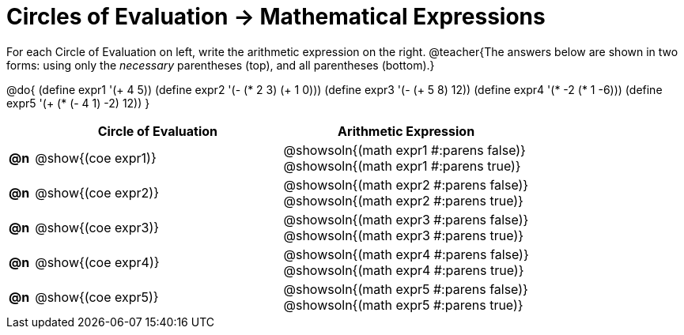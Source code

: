 = Circles of Evaluation -> Mathematical Expressions

For each Circle of Evaluation on left, write the arithmetic expression on the right.
@teacher{The answers below are shown in two forms: using only the _necessary_ parentheses (top), and all parentheses (bottom).}

@do{
  (define expr1 '(+ 4 5))
  (define expr2 '(- (* 2 3) (+ 1 0)))
  (define expr3 '(- (+ 5 8) 12))
  (define expr4 '(* -2 (* 1 -6)))
  (define expr5 '(+ (* (- 4 1) -2) 12))
}

[.FillVerticalSpace, cols="^.^1a,^.^10a,^.^10a",options="header",stripes="none"]
|===
|
| Circle of Evaluation
| Arithmetic Expression

|*@n*
| @show{(coe expr1)}
| @showsoln{(math expr1 #:parens false)} +
  @showsoln{(math expr1 #:parens true)}

|*@n*
| @show{(coe expr2)}
| @showsoln{(math expr2 #:parens false)} +
  @showsoln{(math expr2 #:parens true)}

|*@n*
| @show{(coe expr3)}
| @showsoln{(math expr3 #:parens false)} +
  @showsoln{(math expr3 #:parens true)}

|*@n*
| @show{(coe expr4)}
| @showsoln{(math expr4 #:parens false)} +
  @showsoln{(math expr4 #:parens true)}

|*@n*
| @show{(coe expr5)}
| @showsoln{(math expr5 #:parens false)} +
  @showsoln{(math expr5 #:parens true)}

|===
